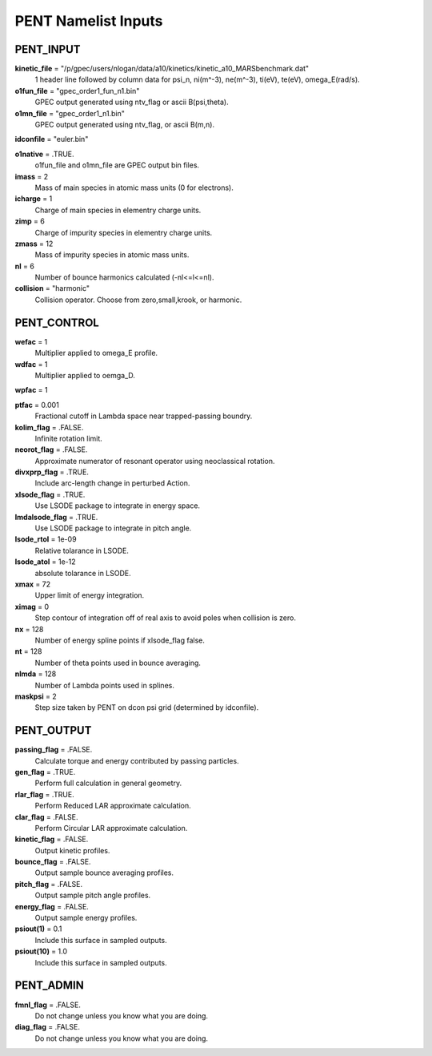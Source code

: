 PENT Namelist Inputs
********************

PENT_INPUT
==========

**kinetic_file** = "/p/gpec/users/nlogan/data/a10/kinetics/kinetic_a10_MARSbenchmark.dat"
  1 header line followed by column data for psi_n, ni(m^-3), ne(m^-3), ti(eV), te(eV), omega_E(rad/s).

**o1fun_file** = "gpec_order1_fun_n1.bin"
  GPEC output generated using ntv_flag or ascii B(psi,theta).

**o1mn_file** = "gpec_order1_n1.bin"
  GPEC output generated using ntv_flag, or ascii B(m,n).

**idconfile** = "euler.bin"


**o1native** = .TRUE.
  o1fun_file and o1mn_file are GPEC output bin files.

**imass** = 2
  Mass of main species in atomic mass units (0 for electrons).

**icharge** = 1
  Charge of main species in elementry charge units.

**zimp** = 6
  Charge of impurity species in elementry charge units.

**zmass** = 12
  Mass of impurity species in atomic mass units.

**nl** = 6
  Number of bounce harmonics calculated (-nl<=l<=nl).

**collision** = "harmonic"
  Collision operator. Choose from zero,small,krook, or harmonic.



PENT_CONTROL
============

**wefac** = 1
  Multiplier applied to omega_E profile.

**wdfac** = 1
  Multiplier applied to oemga_D.

**wpfac** = 1


**ptfac** = 0.001
  Fractional cutoff in Lambda space near trapped-passing boundry.

**kolim_flag** = .FALSE.
  Infinite rotation limit.

**neorot_flag** = .FALSE.
  Approximate numerator of resonant operator using neoclassical rotation.

**divxprp_flag** = .TRUE.
  Include arc-length change in perturbed Action.

**xlsode_flag** = .TRUE.
  Use LSODE package to integrate in energy space.

**lmdalsode_flag** = .TRUE.
  Use LSODE package to integrate in pitch angle.

**lsode_rtol** = 1e-09
  Relative tolarance in LSODE.

**lsode_atol** = 1e-12
  absolute tolarance in LSODE.

**xmax** = 72
  Upper limit of energy integration.

**ximag** = 0
  Step contour of integration off of real axis to avoid poles when collision is zero.

**nx** = 128
  Number of energy spline points if xlsode_flag false.

**nt** = 128
  Number of theta points used in bounce averaging.

**nlmda** = 128
  Number of Lambda points used in splines.

**maskpsi** = 2
  Step size taken by PENT on dcon psi grid (determined by idconfile).



PENT_OUTPUT
===========

**passing_flag** = .FALSE.
  Calculate torque and energy contributed by passing particles.

**gen_flag** = .TRUE.
  Perform full calculation in general geometry.

**rlar_flag** = .TRUE.
  Perform Reduced LAR approximate calculation.

**clar_flag** = .FALSE.
  Perform Circular LAR approximate calculation.

**kinetic_flag** = .FALSE.
  Output kinetic profiles.

**bounce_flag** = .FALSE.
  Output sample bounce averaging profiles.

**pitch_flag** = .FALSE.
  Output sample pitch angle profiles.

**energy_flag** = .FALSE.
  Output sample energy profiles.

**psiout(1)** = 0.1
  Include this surface in sampled outputs.

**psiout(10)** = 1.0
  Include this surface in sampled outputs.



PENT_ADMIN
==========

**fmnl_flag** = .FALSE.
  Do not change unless you know what you are doing.

**diag_flag** = .FALSE.
  Do not change unless you know what you are doing.



